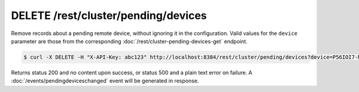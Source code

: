 DELETE /rest/cluster/pending/devices
====================================

.. versionadded:: 1.18.0

Remove records about a pending remote device, without ignoring it in
the configuration.  Valid values for the ``device`` parameter are
those from the corresponding :doc:`/rest/cluster-pending-devices-get`
endpoint.

.. code-block:: bash

    $ curl -X DELETE -H "X-API-Key: abc123" http://localhost:8384/rest/cluster/pending/devices?device=P56IOI7-MZJNU2Y-IQGDREY-DM2MGTI-MGL3BXN-PQ6W5BM-TBBZ4TJ-XZWICQ2

Returns status 200 and no content upon success, or status 500 and a
plain text error on failure.  A :doc:`/events/pendingdeviceschanged`
event will be generated in response.
